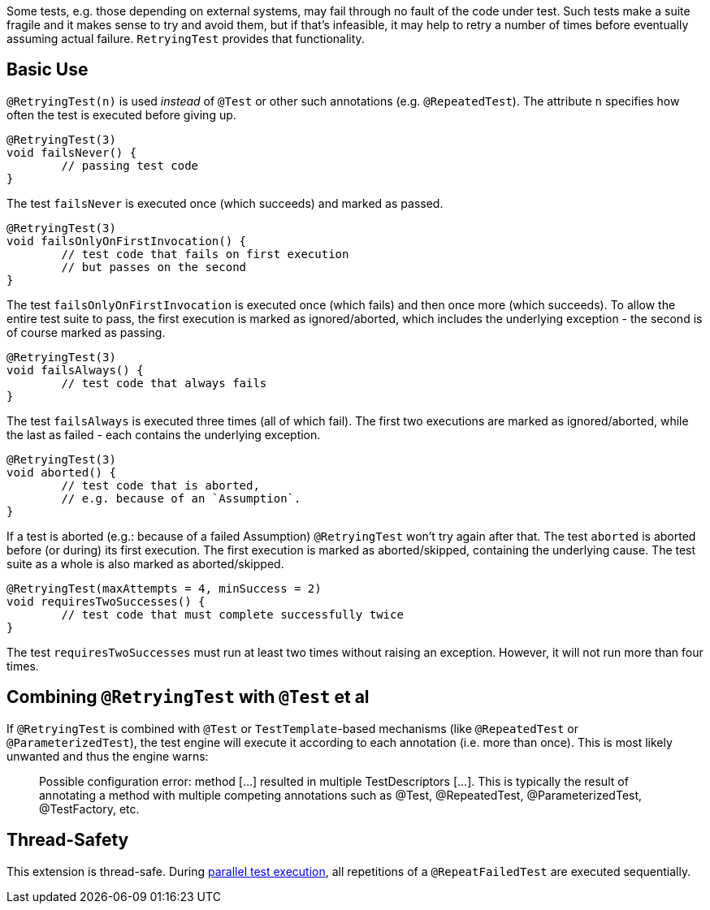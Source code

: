 :page-title: Retrying Failing Tests
:page-description: Extends JUnit Jupiter with `@RetryingTest`, which retries a failing test a certain number of times; only marking it failed if none of them pass

Some tests, e.g. those depending on external systems, may fail through no fault of the code under test.
Such tests make a suite fragile and it makes sense to try and avoid them, but if that's infeasible, it may help to retry a number of times before eventually assuming actual failure.
`RetryingTest` provides that functionality.

== Basic Use

`@RetryingTest(n)` is used _instead_ of `@Test` or other such annotations (e.g. `@RepeatedTest`).
The attribute `n` specifies how often the test is executed before giving up.

[source,java]
----
@RetryingTest(3)
void failsNever() {
	// passing test code
}
----

The test `failsNever` is executed once (which succeeds) and marked as passed.

[source,java]
----
@RetryingTest(3)
void failsOnlyOnFirstInvocation() {
	// test code that fails on first execution
	// but passes on the second
}
----

The test `failsOnlyOnFirstInvocation` is executed once (which fails) and then once more (which succeeds).
To allow the entire test suite to pass, the first execution is marked as ignored/aborted, which includes the underlying exception - the second is of course marked as passing.

[source,java]
----
@RetryingTest(3)
void failsAlways() {
	// test code that always fails
}
----

The test `failsAlways` is executed three times (all of which fail).
The first two executions are marked as ignored/aborted, while the last as failed - each contains the underlying exception.

[source,java]
----
@RetryingTest(3)
void aborted() {
	// test code that is aborted,
	// e.g. because of an `Assumption`.
}
----

If a test is aborted (e.g.: because of a failed Assumption) `@RetryingTest` won't try again after that.
The test `aborted` is aborted before (or during) its first execution.
The first execution is marked as aborted/skipped, containing the underlying cause.
The test suite as a whole is also marked as aborted/skipped.

[source,java]
----
@RetryingTest(maxAttempts = 4, minSuccess = 2)
void requiresTwoSuccesses() {
	// test code that must complete successfully twice
}
----

The test `requiresTwoSuccesses` must run at least two times without raising an exception.
However, it will not run more than four times.

== Combining `@RetryingTest` with `@Test` et al

If `@RetryingTest` is combined with `@Test` or `TestTemplate`-based mechanisms (like `@RepeatedTest` or `@ParameterizedTest`), the test engine will execute it according to each annotation (i.e. more than once).
This is most likely unwanted and thus the engine warns:

> Possible configuration error:
> method [...] resulted in multiple TestDescriptors [...].
> This is typically the result of annotating a method with multiple competing annotations such as @Test, @RepeatedTest, @ParameterizedTest, @TestFactory, etc.

== Thread-Safety

This extension is thread-safe.
During https://junit.org/junit5/docs/current/user-guide/#writing-tests-parallel-execution[parallel test execution], all repetitions of a `@RepeatFailedTest` are executed sequentially.

